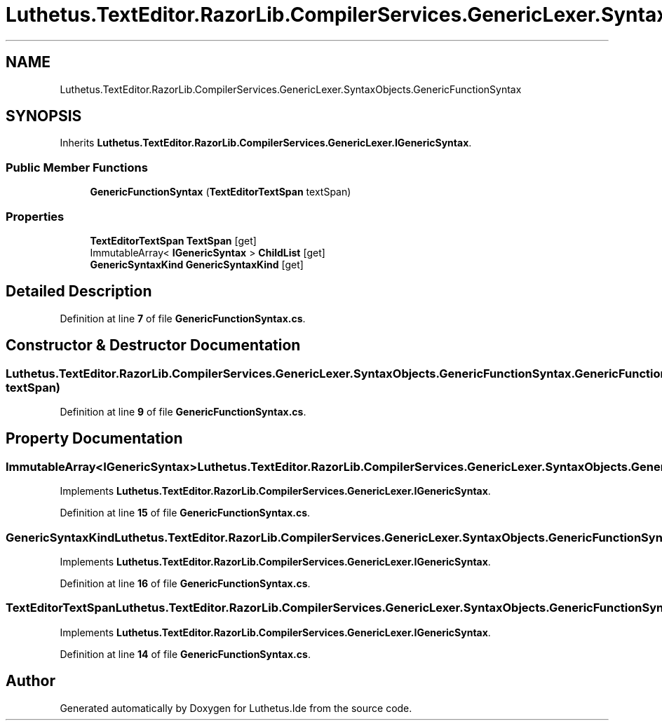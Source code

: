.TH "Luthetus.TextEditor.RazorLib.CompilerServices.GenericLexer.SyntaxObjects.GenericFunctionSyntax" 3 "Version 1.0.0" "Luthetus.Ide" \" -*- nroff -*-
.ad l
.nh
.SH NAME
Luthetus.TextEditor.RazorLib.CompilerServices.GenericLexer.SyntaxObjects.GenericFunctionSyntax
.SH SYNOPSIS
.br
.PP
.PP
Inherits \fBLuthetus\&.TextEditor\&.RazorLib\&.CompilerServices\&.GenericLexer\&.IGenericSyntax\fP\&.
.SS "Public Member Functions"

.in +1c
.ti -1c
.RI "\fBGenericFunctionSyntax\fP (\fBTextEditorTextSpan\fP textSpan)"
.br
.in -1c
.SS "Properties"

.in +1c
.ti -1c
.RI "\fBTextEditorTextSpan\fP \fBTextSpan\fP\fR [get]\fP"
.br
.ti -1c
.RI "ImmutableArray< \fBIGenericSyntax\fP > \fBChildList\fP\fR [get]\fP"
.br
.ti -1c
.RI "\fBGenericSyntaxKind\fP \fBGenericSyntaxKind\fP\fR [get]\fP"
.br
.in -1c
.SH "Detailed Description"
.PP 
Definition at line \fB7\fP of file \fBGenericFunctionSyntax\&.cs\fP\&.
.SH "Constructor & Destructor Documentation"
.PP 
.SS "Luthetus\&.TextEditor\&.RazorLib\&.CompilerServices\&.GenericLexer\&.SyntaxObjects\&.GenericFunctionSyntax\&.GenericFunctionSyntax (\fBTextEditorTextSpan\fP textSpan)"

.PP
Definition at line \fB9\fP of file \fBGenericFunctionSyntax\&.cs\fP\&.
.SH "Property Documentation"
.PP 
.SS "ImmutableArray<\fBIGenericSyntax\fP> Luthetus\&.TextEditor\&.RazorLib\&.CompilerServices\&.GenericLexer\&.SyntaxObjects\&.GenericFunctionSyntax\&.ChildList\fR [get]\fP"

.PP
Implements \fBLuthetus\&.TextEditor\&.RazorLib\&.CompilerServices\&.GenericLexer\&.IGenericSyntax\fP\&.
.PP
Definition at line \fB15\fP of file \fBGenericFunctionSyntax\&.cs\fP\&.
.SS "\fBGenericSyntaxKind\fP Luthetus\&.TextEditor\&.RazorLib\&.CompilerServices\&.GenericLexer\&.SyntaxObjects\&.GenericFunctionSyntax\&.GenericSyntaxKind\fR [get]\fP"

.PP
Implements \fBLuthetus\&.TextEditor\&.RazorLib\&.CompilerServices\&.GenericLexer\&.IGenericSyntax\fP\&.
.PP
Definition at line \fB16\fP of file \fBGenericFunctionSyntax\&.cs\fP\&.
.SS "\fBTextEditorTextSpan\fP Luthetus\&.TextEditor\&.RazorLib\&.CompilerServices\&.GenericLexer\&.SyntaxObjects\&.GenericFunctionSyntax\&.TextSpan\fR [get]\fP"

.PP
Implements \fBLuthetus\&.TextEditor\&.RazorLib\&.CompilerServices\&.GenericLexer\&.IGenericSyntax\fP\&.
.PP
Definition at line \fB14\fP of file \fBGenericFunctionSyntax\&.cs\fP\&.

.SH "Author"
.PP 
Generated automatically by Doxygen for Luthetus\&.Ide from the source code\&.
